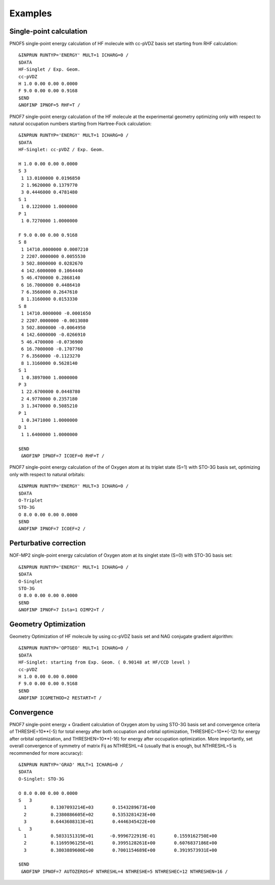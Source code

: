 ########
Examples
########

Single-point calculation
------------------------

PNOF5 single-point energy calculation of HF molecule with cc-pVDZ basis set starting from RHF calculation::

    &INPRUN RUNTYP='ENERGY' MULT=1 ICHARG=0 /
    $DATA
    HF-Singlet / Exp. Geom.
    cc-pVDZ
    H 1.0 0.00 0.00 0.0000
    F 9.0 0.00 0.00 0.9168
    $END
    &NOFINP IPNOF=5 RHF=T /

PNOF7 single-point energy calculation of the HF molecule at the experimental geometry optimizing only with respect to natural occupation numbers starting from Hartree-Fock calculation::

    &INPRUN RUNTYP='ENERGY' MULT=1 ICHARG=0 /
    $DATA
    HF-Singlet: cc-pVDZ / Exp. Geom.
    
    H 1.0 0.00 0.00 0.0000
    S 3
     1 13.0100000 0.0196850
     2 1.9620000 0.1379770
     3 0.4446000 0.4781480
    S 1
     1 0.1220000 1.0000000
    P 1
     1 0.7270000 1.0000000

    F 9.0 0.00 0.00 0.9168
    S 8
     1 14710.0000000 0.0007210
     2 2207.0000000 0.0055530
     3 502.8000000 0.0282670
     4 142.6000000 0.1064440
     5 46.4700000 0.2868140
     6 16.7000000 0.4486410
     7 6.3560000 0.2647610
     8 1.3160000 0.0153330
    S 8
     1 14710.0000000 -0.0001650
     2 2207.0000000 -0.0013080
     3 502.8000000 -0.0064950
     4 142.6000000 -0.0266910
     5 46.4700000 -0.0736900
     6 16.7000000 -0.1707760
     7 6.3560000 -0.1123270
     8 1.3160000 0.5628140
    S 1
     1 0.3897000 1.0000000
    P 3
     1 22.6700000 0.0448780
     2 4.9770000 0.2357180
     3 1.3470000 0.5085210
    P 1
     1 0.3471000 1.0000000
    D 1
     1 1.6400000 1.0000000

    $END
     &NOFINP IPNOF=7 ICOEF=0 RHF=T /

PNOF7 single-point energy calculation of the of Oxygen atom at its triplet state (S=1) with STO-3G basis set, optimizing only with respect to natural orbitals::

    &INPRUN RUNTYP='ENERGY' MULT=3 ICHARG=0 /
    $DATA
    O-Triplet 
    STO-3G
    O 8.0 0.00 0.00 0.0000
    $END
    &NOFINP IPNOF=7 ICOEF=2 /
    
Perturbative correction
-----------------------

NOF-MP2 single-point energy calculation of Oxygen atom at its singlet state (S=0) with STO-3G basis set::

    &INPRUN RUNTYP='ENERGY' MULT=1 ICHARG=0 /
    $DATA
    O-Singlet
    STO-3G
    O 8.0 0.00 0.00 0.0000
    $END
    &NOFINP IPNOF=7 Ista=1 OIMP2=T /

Geometry Optimization
---------------------
    
Geometry Optimization of HF molecule by using cc-pVDZ basis set and NAG conjugate gradient algorithm::

    &INPRUN RUNTYP='OPTGEO' MULT=1 ICHARG=0 /
    $DATA
    HF-Singlet: starting from Exp. Geom. ( 0.90148 at HF/CCD level )
    cc-pVDZ
    H 1.0 0.00 0.00 0.0000
    F 9.0 0.00 0.00 0.9168
    $END
    &NOFINP ICGMETHOD=2 RESTART=T /

Convergence
-----------
    
PNOF7 single-point energy + Gradient calculation of Oxygen atom by using STO-3G basis set and convergence criteria of THRESHE=10**(-5) for total energy after both occupation and orbital optimization, THRESHEC=10**(-12) for energy after orbital optimization, and THRESHEN=10**(-16) for energy after occupation optimization. More importantly, set overall convergence of symmetry of matrix Fij as NTHRESHL=4 (usually that is enough, but NTHRESHL=5 is recommended for more accuracy)::

    &INPRUN RUNTYP='GRAD' MULT=1 ICHARG=0 /
    $DATA
    O-Singlet: STO-3G
    
    O 8.0 0.00 0.00 0.0000 
    S   3 
      1         0.1307093214E+03       0.1543289673E+00 
      2         0.2380886605E+02       0.5353281423E+00 
      3         0.6443608313E+01       0.4446345422E+00 
    L   3 
      1         0.5033151319E+01      -0.9996722919E-01       0.1559162750E+00 
      2         0.1169596125E+01       0.3995128261E+00       0.6076837186E+00 
      3         0.3803889600E+00       0.7001154689E+00       0.3919573931E+00 
     
    $END 
     &NOFINP IPNOF=7 AUTOZEROS=F NTHRESHL=4 NTHRESHE=5 NTHRESHEC=12 NTHRESHEN=16 / 


